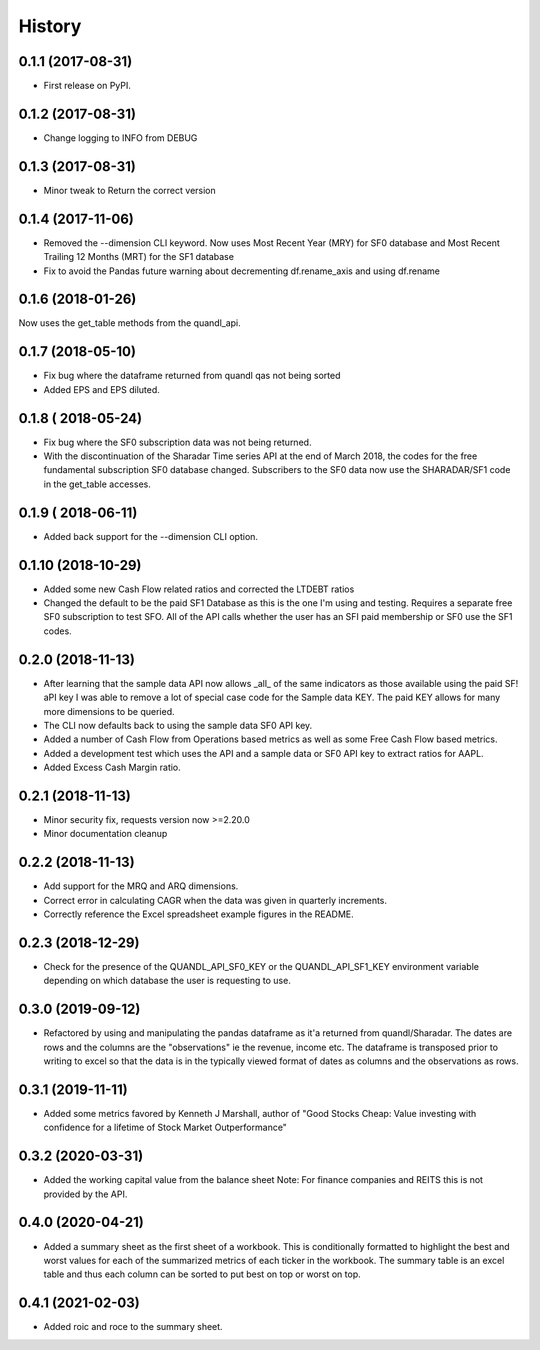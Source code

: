 =======
History
=======

0.1.1 (2017-08-31)
------------------

* First release on PyPI.

0.1.2 (2017-08-31)
------------------
* Change logging to INFO from DEBUG

0.1.3 (2017-08-31)
------------------
* Minor tweak to Return the correct version

0.1.4 (2017-11-06)
------------------
* Removed the --dimension CLI keyword.
  Now uses Most Recent Year (MRY) for SF0 database
  and Most Recent Trailing 12 Months (MRT) for the SF1 database
* Fix to avoid the Pandas future warning about decrementing
  df.rename_axis and using df.rename

0.1.6 (2018-01-26)
-------------------
Now uses the get_table methods from the quandl_api.

0.1.7 (2018-05-10)
-------------------
* Fix bug where the dataframe returned from quandl qas not being sorted
* Added EPS and EPS diluted.

0.1.8 ( 2018-05-24)
-------------------
* Fix bug where the SF0 subscription data was not being returned.
* With the discontinuation of the Sharadar Time series API at the end of March
  2018, the codes for the free fundamental subscription SF0 database changed.
  Subscribers to the SF0 data now use the SHARADAR/SF1 code in the get_table
  accesses.

0.1.9 ( 2018-06-11)
-------------------
* Added back support for the --dimension CLI option.

0.1.10 (2018-10-29)
-------------------
* Added some  new Cash Flow related ratios and corrected the LTDEBT ratios
* Changed the default to be the paid SF1 Database as this is the one I'm using
  and testing. Requires a separate free SF0 subscription to test SFO. All of
  the API calls whether the user has an SFI paid membership or SF0 use the
  SF1 codes.


0.2.0 (2018-11-13)
-------------------
* After learning that the sample data API now allows _all_ of the same
  indicators as those available using the paid SF! aPI key I was able to
  remove a lot of special case code for the Sample data KEY.
  The paid KEY allows for many more dimensions to be queried.
* The CLI now defaults back to using the sample data SF0 API key.
* Added a number of Cash Flow from Operations  based metrics as well as some
  Free Cash Flow based metrics.
* Added a development test which uses the API and a sample data or SF0 API key
  to extract ratios for AAPL.
* Added Excess Cash Margin ratio.

0.2.1 (2018-11-13)
-------------------
* Minor security fix, requests version now >=2.20.0
*  Minor documentation cleanup


0.2.2 (2018-11-13)
-------------------
* Add support for the MRQ and ARQ dimensions.
* Correct error in calculating CAGR when the data was given in quarterly increments.
* Correctly reference the Excel spreadsheet example figures in the README.

0.2.3 (2018-12-29)
-------------------
* Check for the presence of the QUANDL_API_SF0_KEY or the QUANDL_API_SF1_KEY
  environment variable  depending on which database the user is requesting to use.


0.3.0 (2019-09-12)
------------------
* Refactored by using and manipulating  the pandas dataframe as it'a returned from
  quandl/Sharadar. The dates are rows and the columns are the "observations"
  ie the revenue, income etc. The dataframe is transposed prior to writing to
  excel so that the data is in the typically viewed format of dates as columns
  and the observations as rows.

0.3.1 (2019-11-11)
------------------
* Added some metrics favored by Kenneth J Marshall, author of
  "Good Stocks Cheap: Value investing with confidence for a lifetime of
  Stock Market Outperformance"

0.3.2 (2020-03-31)
------------------
* Added the working capital value from the balance sheet
  Note: For finance companies and REITS this is not provided by the API.

0.4.0 (2020-04-21)
------------------
* Added a summary sheet as the first sheet of a workbook.
  This is conditionally formatted to highlight the best and worst
  values for each of the summarized metrics of each ticker in the
  workbook.
  The summary table is an excel table and thus each column can be sorted
  to put best on top or worst on top.

0.4.1 (2021-02-03)
------------------
* Added roic and roce to the summary sheet.
